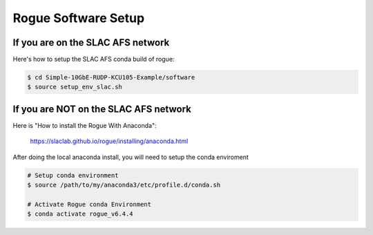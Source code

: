 .. _setup_rogue_setup:

====================
Rogue Software Setup
====================

If you are on the SLAC AFS network
==================================

Here's how to setup the SLAC AFS conda build of rogue:

.. code-block:: bash

   $ cd Simple-10GbE-RUDP-KCU105-Example/software
   $ source setup_env_slac.sh

If you are NOT on the SLAC AFS network
======================================

Here is "How to install the Rogue With Anaconda":

   https://slaclab.github.io/rogue/installing/anaconda.html

After doing the local anaconda install, you will need to setup the conda enviroment

.. code-block:: bash

   # Setup conda environment
   $ source /path/to/my/anaconda3/etc/profile.d/conda.sh

   # Activate Rogue conda Environment
   $ conda activate rogue_v6.4.4
